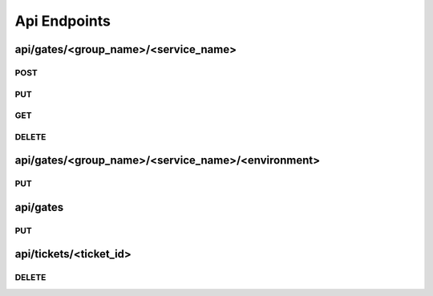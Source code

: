 Api Endpoints
=============

api/gates/<group_name>/<service_name>
-------------------------------------

POST
~~~~
.. http:post:: api/gates/<group_name>/<service_name>

   This endpoint will create a new service with the environments given.

   If the group does not exists, it will be created and represented as its own tab.

   Default values for all gates is **open**.

   Your Service name must be unique in that group. The gate name **must not** contain dots.

   **Example request**:

   .. sourcecode:: http

      POST /services/awesome_service HTTP/1.1
      Content-Type: application/json

      {
        "environments": [
            "testing",
            "my_live_gate"
        ]
      }


   **Positiv response**:

   .. sourcecode:: http

      HTTP/1.1 200 OK
      Content-Type: application/json

      {
        "status": "ok"
      }

   :reqheader Accept: application/json
   :resheader Content-Type: application/json
   :statuscode 200: no error
   :statuscode 400: Your json contains invalid information
   :statuscode 400: Service name not valid
   :statuscode 400: Group name not valid
   :statuscode 400: Json was not valid
   :statuscode 400: Service with this name already exist

PUT
~~~~
.. http:put:: api/gates/<group_name>/<service_name>

   Let you update a single service.

   If your payload includes **name**, **group** and/or **environments** it will update the given.

   **Example request**:

   .. sourcecode:: http

      POST /services/awesome_service HTTP/1.1
      Content-Type: application/json

      {
        "name": "new_awesome_name",
        "environments": [
            "totally_new_environment"
        ]
      }


   **Positiv response**:

   .. sourcecode:: http

      HTTP/1.1 200 OK
      Content-Type: application/json

      {
        "group": "new_awesome_name",
        "name": "team_12",
        "environments": {
          "totally_new_environment": {
            "queue": [],
            "message_timestamp": "",
            "state": "open",
            "message": "",
            "state_timestamp": "2016-04-27 22:29:49+0200"
          }
        }
      }

   :reqheader Accept: application/json
   :resheader Content-Type: application/json
   :statuscode 200: no error
   :statuscode 400: Your json contains invalid information
   :statuscode 400: Service name not valid
   :statuscode 400: Group name not valid
   :statuscode 400: Service name not valid
   :statuscode 400: Service with this name already exist

GET
~~~~
.. http:get:: api/gates/<group_name>/<service_name>

   Will get you the state of the gates in json format.

   **Example request**:

   .. sourcecode:: http

      GET api/gates/team_12/awesome_service HTTP/1.1
      Accept: application/json

   **Example response**:

   .. sourcecode:: http

      HTTP/1.1 200 OK
      Content-Type: application/json

      {
        "group": "awesome_service",
        "name": "team_12",
        "environments": {
          "develop": {
            "queue": [],
            "message_timestamp": "",
            "state": "open",
            "message": "",
            "state_timestamp": "2016-04-27 22:29:49+0200"
          }
        }
      }

   :reqheader Accept: application/json
   :resheader Content-Type: application/json
   :statuscode 200: no error
   :statuscode 400: Json was not valid
   :statuscode 400: Service with this name already exist

DELETE
~~~~~~
.. http:delete:: api/gates/<group_name>/<service_name>

   Will remove a service.

   **Example request**:

   .. sourcecode:: http

      DELETE api/gates/team_12/awesome_service HTTP/1.1
      Accept: application/json

   **Example response**:

   .. sourcecode:: http

      HTTP/1.1 200 OK
      Content-Type: application/json

      {
        "status": "ok"
      }

   **Error response**:

   .. sourcecode:: http

      HTTP/1.1 400 BAD REQUEST
      Content-Type: application/json

      {
        "status": "error"
        "reason": "Json was not valid"
      }

   :reqheader Accept: application/json
   :resheader Content-Type: application/json
   :statuscode 200: no error
   :statuscode 400: Json was not valid
   :statuscode 400: Gate with this name already exist
   :statuscode 400: Your json contains invalid information
   :statuscode 500: Can not write to database

api/gates/<group_name>/<service_name>/<environment>
---------------------------------------------------

PUT
~~~~
.. http:put:: api/gates/<group_name>/<service_name>/<environment>

   Lets you set the state of one environment.

   If your payload includes 'state', 'message' it will update the given.

   Only valid options for state are **open** and **close**.

   **Example request**:

   .. sourcecode:: http

      PUT api/services/awesome_service/live HTTP/1.1
      Content-Type: application/json

      {
        "state": "closed",
        "message": "I want to do some testing. -Jens"
      }


   **Positiv response**:

   .. sourcecode:: http

      HTTP/1.1 200 OK
      Content-Type: application/json

      {
        "status": "ok"
      }

   :reqheader Accept: application/json
   :resheader Content-Type: application/json
   :statuscode 200: no error
   :statuscode 400: Json was not valid
   :statuscode 400: state must be open or closed
   :statuscode 404: not found
   :statuscode 404: environment not found
   :statuscode 500: Can not write to database

api/gates
---------

PUT
~~~~
.. http:put:: api/gates

   With this you can close multiple gates at once and it provides a test-and-set functionality, which means that you only get a
   positive response if none of the gates you asking for is already closed.

   This is useful if you want two gates to be mutually exclusive.

   As example we do not want to deploy our pipeline, if a deployment is currently in progress.

   **Example request**:

   .. sourcecode:: http

      PUT api/services HTTP/1.1
      Content-Type: application/json

      {
        "gates": {
          "team_applications": {
            "service_12": ["live"]
          },
          "team_pipelines": {
            "service_12_pipeline": ["live"]
          }
        },
        "link": "https://github.com/otto-de/gatekeeper"
      }

   **Positiv response**:

   .. sourcecode:: http

      HTTP/1.1 200 OK
      Content-Type: application/json

      {
        "status": "ok",
        "ticket": {
          "expiration_date": 1461833574.495491,
          "updated": "2016-04-27 22:52:54+0200",
          "id": "ec3fe716-2cc1-4a56-908b-7348910dbce0",
          "link": "https://github.com/otto-de/gatekeeper"
        }
      }

   **Negativ response**:

   .. sourcecode:: http

      HTTP/1.1 200 OK
      Content-Type: application/json

      {
        "status": "denied"
      }

   **Queued response**:

   If the ``queue=true`` query is used and the gate is closed, you receive "queued" as response.

   In queue the ticket you get will be valid for 2 minutes. With every subsequent requests that includes the ticket id the tickets
   expiration date will be refreshed.

   Ticket lifetime for tickets in queue and in front of the queue can be configured.

   If the gate was closed manually the status will still be "denied".

   .. sourcecode:: http

      HTTP/1.1 200 OK
      Content-Type: application/json

      {
        "status": "queue",
        "ticket": {
          "expiration_date": 1453799405.26424,
          "updated": "2016-01-26 09:35:18+0100",
          "link": "https://github.com/otto-de/gatekeeper",
          "id": "4ca72ee9-82b9-48c5-bf66-994ac907386b"
        }
      }

   **Example request with queued ticket**:

   To include your ticket id use the following request structure:

   .. sourcecode:: http

      PUT api/services HTTP/1.1
      Content-Type: application/json

      {
        "gates": {
          "team_applications": {
            "service_12": ["live"]
          },
          "team_pipelines": {
            "service_12_pipeline": ["live"]
          }
        },
        "ticket": "4ca72ee9-82b9-48c5-bf66-994ac907386b"
      }


   **Positiv Queued response**:

   .. sourcecode:: http

      HTTP/1.1 200 OK
      Content-Type: application/json

      {
        "status": "ok",
        "ticket": {
          "expiration_date": 0,
          "updated": "2016-01-26 09:35:18+0100",
          "link": "https://github.com/otto-de/gatekeeper",
          "id": "4ca72ee9-82b9-48c5-bf66-994ac907386b"
        }
      }

   **Negativ Queued response**:

   .. sourcecode:: http

      HTTP/1.1 200 OK
      Content-Type: application/json

      {
        "status": "denied"
      }

   **Still Queued response**:

   If its not yet your turn, the status will remain as ``queue``.

   .. sourcecode:: http

      HTTP/1.1 200 OK
      Content-Type: application/json

      {
        "status": "queue",
        "ticket": {
          "expiration_date": 1453799405.26424,
          "updated": "2016-01-26 09:35:18+0100",
          "link": "https://github.com/otto-de/gatekeeper",
          "id": "4ca72ee9-82b9-48c5-bf66-994ac907386b"
        }
      }

   :query queue=true: creates a ticket and uses queueing
   :reqheader Accept: application/json
   :resheader Content-Type: application/json
   :statuscode 200: no error
   :statuscode 400: Json was not valid
   :statuscode 400: state must be open or closed
   :statuscode 404: Gate not found
   :statuscode 500: Can not write to database

api/tickets/<ticket_id>
-----------------------

DELETE
~~~~~~
.. http:delete:: api/tickets/<ticket_id>

   This end

   **Example request**:

   .. sourcecode:: http

      DELETE api/tickets/8fb0cefd-34b9-4094-8cb4-8198e4f95737 HTTP/1.1
      Accept: application/json

   **Positiv response**:

   .. sourcecode:: http

      HTTP/1.1 200 OK
      Content-Type: application/json

      {
        "status": "ok"
      }

   :statuscode 200: no error
   :statuscode 404: Ticket does not exist